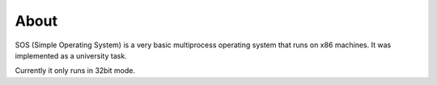 =====
About
=====

SOS (Simple Operating System) is a very basic multiprocess operating system
that runs on x86 machines. It was implemented as a university task.

Currently it only runs in 32bit mode.
